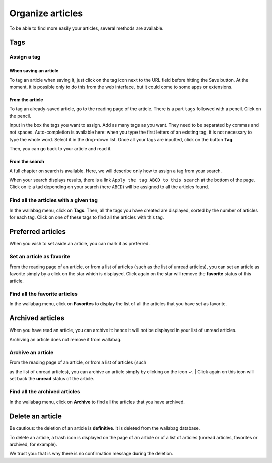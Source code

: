 .. _`Organize articles`:

Organize articles
=================

To be able to find more easily your articles, several methods are
available.

Tags
----

Assign a tag
~~~~~~~~~~~~

When saving an article
^^^^^^^^^^^^^^^^^^^^^^

To tag an article when saving it, just click on the tag icon next to the
URL field before hitting the Save button. At the moment, it is possible
only to do this from the web interface, but it could come to some apps
or extensions.

From the article
^^^^^^^^^^^^^^^^

To tag an already-saved article, go to the reading page of the article.
There is a part ``tags`` followed with a pencil. Click on the pencil.

Input in the box the tags you want to assign. Add as many tags as you
want. They need to be separated by commas and not spaces.
Auto-completion is available here: when you type the first letters of an
existing tag, it is not necessary to type the whole word. Select it in
the drop-down list. Once all your tags are inputted, click on the button
**Tag**.

Then, you can go back to your article and read it.

From the search
^^^^^^^^^^^^^^^

A full chapter on search is available. Here, we will describe only how
to assign a tag from your search.

When your search displays results, there is a link
``Apply the tag ABCD to this search`` at the bottom of the page. Click
on it: a tad depending on your search (here ``ABCD``) will be assigned
to all the articles found.

Find all the articles with a given tag
~~~~~~~~~~~~~~~~~~~~~~~~~~~~~~~~~~~~~~

In the wallabag menu, click on **Tags**. Then, all the tags you have
created are displayed, sorted by the number of articles for each tag.
Click on one of these tags to find all the articles with this tag.

Preferred articles
------------------

When you wish to set aside an article, you can mark it as preferred.

Set an article as favorite
~~~~~~~~~~~~~~~~~~~~~~~~~~

From the reading page of an article, or from a list of articles (such as
the list of unread articles), you can set an article as favorite simply
by a click on the star which is displayed. Click again on the star will
remove the **favorite** status of this article.

Find all the favorite articles
~~~~~~~~~~~~~~~~~~~~~~~~~~~~~~

In the wallabag menu, click on **Favorites** to display the list of all
the articles that you have set as favorite.

Archived articles
-----------------

When you have read an article, you can archive it: hence it will not be
displayed in your list of unread articles.

Archiving an article does not remove it from wallabag.

Archive an article
~~~~~~~~~~~~~~~~~~

| From the reading page of an article, or from a list of articles (such
as the list of unread articles), you can archive an article simply by
clicking on the icon ✓.
| Click again on this icon will set back the **unread** status of the
article.

Find all the archived articles
~~~~~~~~~~~~~~~~~~~~~~~~~~~~~~

In the wallabag menu, click on **Archive** to find all the articles that
you have archived.

Delete an article
-----------------

Be cautious: the deletion of an article is **definitive**. It is deleted
from the wallabag database.

To delete an article, a trash icon is displayed on the page of an
article or of a list of articles (unread articles, favorites or
archived, for example).

We trust you: that is why there is no confirmation message during the
deletion.
